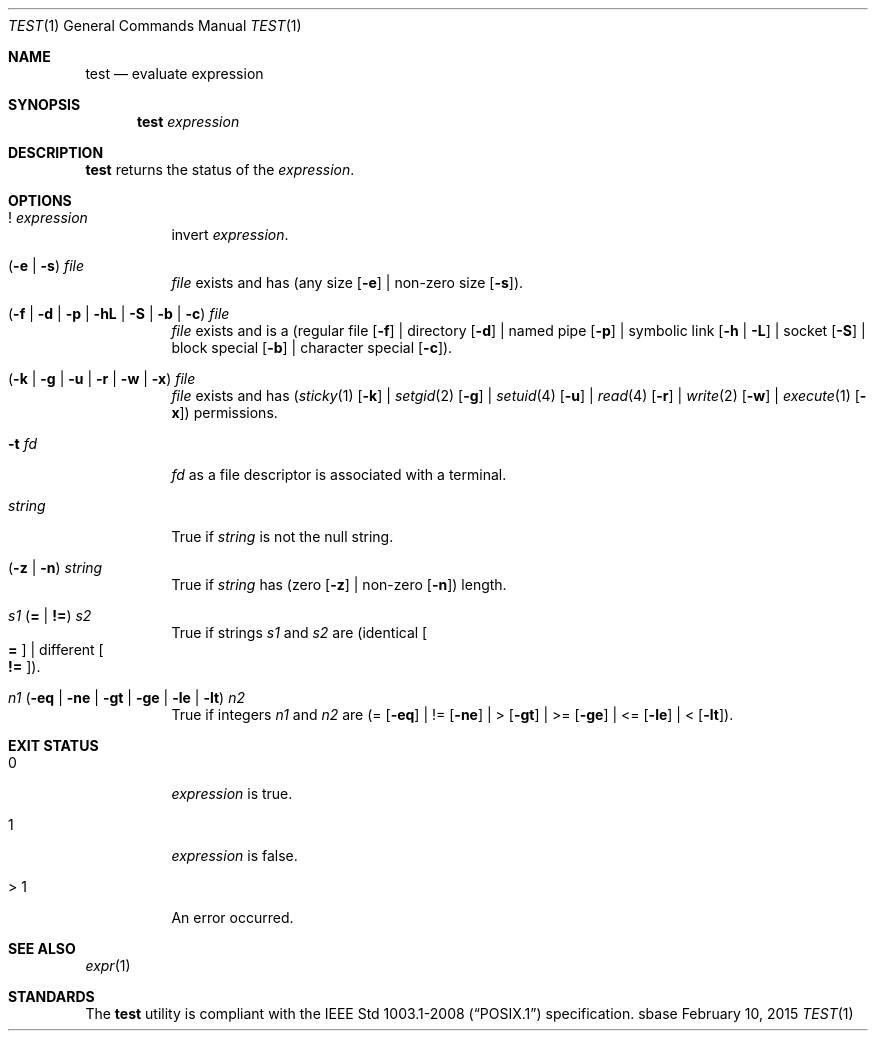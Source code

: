 .Dd February 10, 2015
.Dt TEST 1
.Os sbase
.Sh NAME
.Nm test
.Nd evaluate expression
.Sh SYNOPSIS
.Nm
.Ar expression
.Sh DESCRIPTION
.Nm
returns the status of the
.Ar expression .
.Sh OPTIONS
.Bl -tag -width Ds
.It ! Ar expression
invert
.Ar expression .
.It ( Fl e | Fl s ) Ar file
.Ar file
exists and has (any size
.Op Fl e
| non-zero size
.Op Fl s ) .
.It ( Fl f | Fl d | Fl p | Fl hL | Fl S | Fl b | Fl c ) Ar file
.Ar file
exists and is a
(regular file
.Op Fl f
| directory
.Op Fl d
| named pipe
.Op Fl p
| symbolic link
.Op Fl h | Fl L
| socket
.Op Fl S
| block special
.Op Fl b
| character special
.Op Fl c ) .
.It ( Fl k | Fl g | Fl u | Fl r | Fl w | Fl x ) Ar file
.Ar file
exists and has
.Xr ( sticky 1
.Op Fl k
|
.Xr setgid 2
.Op Fl g
|
.Xr setuid 4
.Op Fl u
|
.Xr read 4
.Op Fl r
|
.Xr write 2
.Op Fl w
|
.Xr execute 1
.Op Fl x )
permissions.
.It Fl t Ar fd
.Ar fd
as a file descriptor is associated with a terminal.
.It Ar string
True if
.Ar string
is not the null string.
.It ( Fl z | Fl n ) Ar string
True if
.Ar string
has (zero
.Op Fl z
| non-zero
.Op Fl n )
length.
.It Ar s1 Sy ( = | != ) Ar s2
True if strings
.Ar s1
and
.Ar s2
are
(identical
.Oo Sy = Oc
| different
.Oo Sy != Oc ) .
.It Ar n1 ( Fl eq | Fl ne | Fl gt | Fl ge | Fl le | Fl lt ) Ar n2
True if integers
.Ar n1
and
.Ar n2
are (=
.Op Fl eq
| !=
.Op Fl ne
| >
.Op Fl gt
| >=
.Op Fl ge
| <=
.Op Fl le
| <
.Op Fl lt ) .
.El
.Sh EXIT STATUS
.Bl -tag -width Ds
.It 0
.Ar expression
is true.
.It 1
.Ar expression
is false.
.It > 1
An error occurred.
.El
.Sh SEE ALSO
.Xr expr 1
.Sh STANDARDS
The
.Nm
utility is compliant with the
.St -p1003.1-2008
specification.
